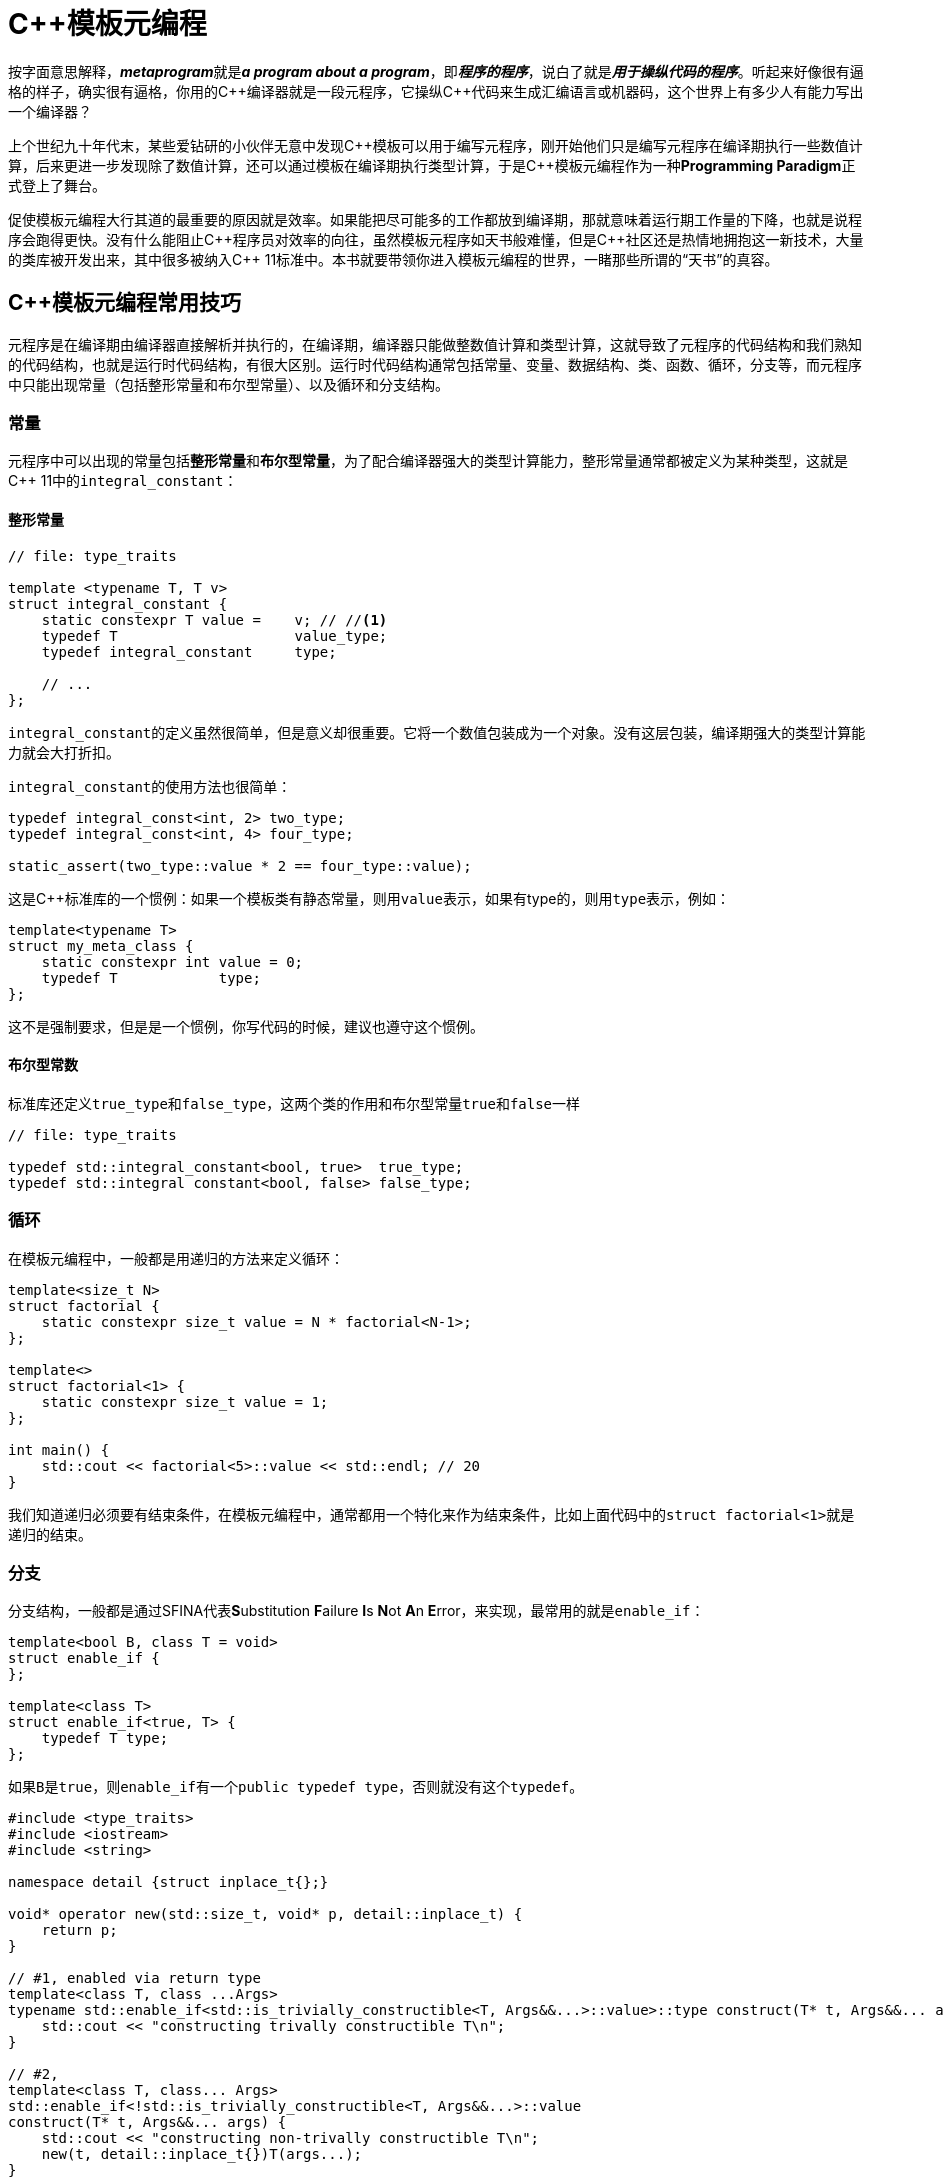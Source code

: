 = C++模板元编程

按字面意思解释，**__metaprogram__**就是**__a program about a program__**，即**__程序的程序__**，说白了就是**__用于操纵代码的程序__**。听起来好像很有逼格的样子，确实很有逼格，你用的C+++++编译器就是一段元程序，它操纵C+++++代码来生成汇编语言或机器码，这个世界上有多少人有能力写出一个编译器？

上个世纪九十年代末，某些爱钻研的小伙伴无意中发现C+++++模板可以用于编写元程序，刚开始他们只是编写元程序在编译期执行一些数值计算，后来更进一步发现除了数值计算，还可以通过模板在编译期执行类型计算，于是C+++++模板元编程作为一种**Programming Paradigm**正式登上了舞台。

促使模板元编程大行其道的最重要的原因就是效率。如果能把尽可能多的工作都放到编译期，那就意味着运行期工作量的下降，也就是说程序会跑得更快。没有什么能阻止C+++++程序员对效率的向往，虽然模板元程序如天书般难懂，但是C++++++++社区还是热情地拥抱这一新技术，大量的类库被开发出来，其中很多被纳入C+++++ 11标准中。本书就要带领你进入模板元编程的世界，一睹那些所谓的“天书”的真容。


== C++模板元编程常用技巧

元程序是在编译期由编译器直接解析并执行的，在编译期，编译器只能做整数值计算和类型计算，这就导致了元程序的代码结构和我们熟知的代码结构，也就是运行时代码结构，有很大区别。运行时代码结构通常包括常量、变量、数据结构、类、函数、循环，分支等，而元程序中只能出现常量（包括整形常量和布尔型常量）、以及循环和分支结构。

=== 常量

元程序中可以出现的常量包括**整形常量**和**布尔型常量**，为了配合编译器强大的类型计算能力，整形常量通常都被定义为某种类型，这就是C++ 11中的``integral_constant``：

==== 整形常量

[source,c++]
----
// file: type_traits

template <typename T, T v>
struct integral_constant {
    static constexpr T value =    v; // //<1>
    typedef T                     value_type;
    typedef integral_constant     type;
    
    // ...
};
----

``integral_constant``的定义虽然很简单，但是意义却很重要。它将一个数值包装成为一个对象。没有这层包装，编译期强大的类型计算能力就会大打折扣。

``integral_constant``的使用方法也很简单：

[source,c++]
----
typedef integral_const<int, 2> two_type;
typedef integral_const<int, 4> four_type;

static_assert(two_type::value * 2 == four_type::value);
----

这是C++标准库的一个惯例：如果一个模板类有静态常量，则用``value``表示，如果有type的，则用``type``表示，例如：


[source,c++]
----
template<typename T>
struct my_meta_class {
    static constexpr int value = 0;
    typedef T            type;
};
----

这不是强制要求，但是是一个惯例，你写代码的时候，建议也遵守这个惯例。



==== 布尔型常数

标准库还定义``true_type``和``false_type``，这两个类的作用和布尔型常量``true``和``false``一样

[source,c++]
----
// file: type_traits

typedef std::integral_constant<bool, true>  true_type;
typedef std::integral constant<bool, false> false_type;
----

=== 循环

在模板元编程中，一般都是用递归的方法来定义循环：

[source,c++]
----
template<size_t N>
struct factorial {
    static constexpr size_t value = N * factorial<N-1>;
};

template<>
struct factorial<1> {
    static constexpr size_t value = 1;
};

int main() {
    std::cout << factorial<5>::value << std::endl; // 20
}
----

我们知道递归必须要有结束条件，在模板元编程中，通常都用一个特化来作为结束条件，比如上面代码中的``struct factorial<1>``就是递归的结束。


=== 分支

分支结构，一般都是通过SFINA代表**S**ubstitution **F**ailure **I**s **N**ot **A**n **E**rror，来实现，最常用的就是``enable_if``：

[source,c++]
----
template<bool B, class T = void>
struct enable_if {
};

template<class T>
struct enable_if<true, T> {
    typedef T type;
};
----

如果``B``是``true``，则``enable_if``有一个``public typedef type``，否则就没有这个``typedef``。

[source,c++]
----
#include <type_traits>
#include <iostream>
#include <string>

namespace detail {struct inplace_t{};}

void* operator new(std::size_t, void* p, detail::inplace_t) {
    return p;
}

// #1, enabled via return type
template<class T, class ...Args>
typename std::enable_if<std::is_trivially_constructible<T, Args&&...>::value>::type construct(T* t, Args&&... args) {
    std::cout << "constructing trivally constructible T\n";
}

// #2,
template<class T, class... Args>
std::enable_if<!std::is_trivially_constructible<T, Args&&...>::value
construct(T* t, Args&&... args) {
    std::cout << "constructing non-trivally constructible T\n";
    new(t, detail::inplace_t{})T(args...);
}
----


元编程的主要内容就是这么多：常量类型，递归，SFINA，构成了元编程的全部。你觉得它难懂，是因为你不熟悉，一旦你熟悉了，也就没什么了。

